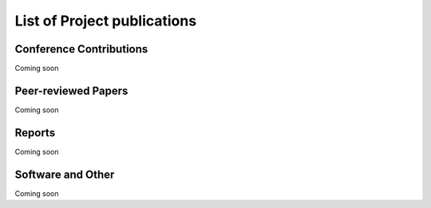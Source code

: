 
List of Project publications
============================

Conference Contributions
~~~~~~~~~~~~~~~~~~~~~~~~

Coming soon


Peer-reviewed Papers
~~~~~~~~~~~~~~~~~~~~~~~~

Coming soon

Reports
~~~~~~~~~~~~~~~~~~~~~~~~

Coming soon

Software and Other
~~~~~~~~~~~~~~~~~~~~~~~~

Coming soon
